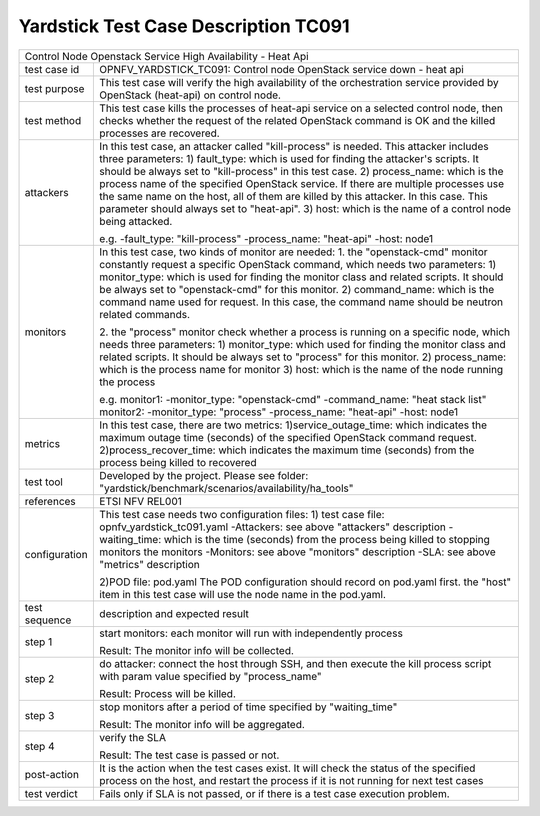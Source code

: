 .. This work is licensed under a Creative Commons Attribution 4.0 International
.. License.
.. http://creativecommons.org/licenses/by/4.0
.. (c) OPNFV, Yin Kanglin and others.
.. 14_ykl@tongji.edu.cn

*************************************
Yardstick Test Case Description TC091
*************************************

+-----------------------------------------------------------------------------+
|Control Node Openstack Service High Availability - Heat Api                  |
|                                                                             |
+--------------+--------------------------------------------------------------+
|test case id  | OPNFV_YARDSTICK_TC091: Control node OpenStack service down - |
|              | heat api                                                     |
+--------------+--------------------------------------------------------------+
|test purpose  | This test case will verify the high availability of the      |
|              | orchestration service provided by OpenStack (heat-api) on    |
|              | control node.                                                |
|              |                                                              |
+--------------+--------------------------------------------------------------+
|test method   | This test case kills the processes of heat-api service on a  |
|              | selected control node, then checks whether the request of    |
|              | the related OpenStack command is OK and the killed processes |
|              | are recovered.                                               |
|              |                                                              |
+--------------+--------------------------------------------------------------+
|attackers     | In this test case, an attacker called "kill-process" is      |
|              | needed. This attacker includes three parameters:             |
|              | 1) fault_type: which is used for finding the attacker's      |
|              | scripts. It should be always set to "kill-process" in this   |
|              | test case.                                                   |
|              | 2) process_name: which is the process name of the specified  |
|              | OpenStack service. If there are multiple processes use the   |
|              | same name on the host, all of them are killed by this        |
|              | attacker.                                                    |
|              | In this case. This parameter should always set to "heat-api".|
|              | 3) host: which is the name of a control node being attacked. |
|              |                                                              |
|              | e.g.                                                         |
|              | -fault_type: "kill-process"                                  |
|              | -process_name: "heat-api"                                    |
|              | -host: node1                                                 |
|              |                                                              |
+--------------+--------------------------------------------------------------+
|monitors      | In this test case, two kinds of monitor are needed:          |
|              | 1. the "openstack-cmd" monitor constantly request a specific |
|              | OpenStack command, which needs two parameters:               |
|              | 1) monitor_type: which is used for finding the monitor class |
|              | and related scripts. It should be always set to              |
|              | "openstack-cmd" for this monitor.                            |
|              | 2) command_name: which is the command name used for request. |
|              | In this case, the command name should be neutron related     |
|              | commands.                                                    |
|              |                                                              |
|              | 2. the "process" monitor check whether a process is running  |
|              | on a specific node, which needs three parameters:            |
|              | 1) monitor_type: which used for finding the monitor class and|
|              | related scripts. It should be always set to "process"        |
|              | for this monitor.                                            |
|              | 2) process_name: which is the process name for monitor       |
|              | 3) host: which is the name of the node running the process   |
|              |                                                              |
|              | e.g.                                                         |
|              | monitor1:                                                    |
|              | -monitor_type: "openstack-cmd"                               |
|              | -command_name: "heat stack list"                             |
|              | monitor2:                                                    |
|              | -monitor_type: "process"                                     |
|              | -process_name: "heat-api"                                    |
|              | -host: node1                                                 |
|              |                                                              |
+--------------+--------------------------------------------------------------+
|metrics       | In this test case, there are two metrics:                    |
|              | 1)service_outage_time: which indicates the maximum outage    |
|              | time (seconds) of the specified OpenStack command request.   |
|              | 2)process_recover_time: which indicates the maximum time     |
|              | (seconds) from the process being killed to recovered         |
|              |                                                              |
+--------------+--------------------------------------------------------------+
|test tool     | Developed by the project. Please see folder:                 |
|              | "yardstick/benchmark/scenarios/availability/ha_tools"        |
|              |                                                              |
+--------------+--------------------------------------------------------------+
|references    | ETSI NFV REL001                                              |
|              |                                                              |
+--------------+--------------------------------------------------------------+
|configuration | This test case needs two configuration files:                |
|              | 1) test case file: opnfv_yardstick_tc091.yaml                |
|              | -Attackers: see above "attackers" description                |
|              | -waiting_time: which is the time (seconds) from the process  |
|              | being killed to stopping monitors the monitors               |
|              | -Monitors: see above "monitors" description                  |
|              | -SLA: see above "metrics" description                        |
|              |                                                              |
|              | 2)POD file: pod.yaml                                         |
|              | The POD configuration should record on pod.yaml first.       |
|              | the "host" item in this test case will use the node name in  |
|              | the pod.yaml.                                                |
|              |                                                              |
+--------------+--------------------------------------------------------------+
|test sequence | description and expected result                              |
|              |                                                              |
+--------------+--------------------------------------------------------------+
|step 1        | start monitors:                                              |
|              | each monitor will run with independently process             |
|              |                                                              |
|              | Result: The monitor info will be collected.                  |
|              |                                                              |
+--------------+--------------------------------------------------------------+
|step 2        | do attacker: connect the host through SSH, and then execute  |
|              | the kill process script with param value specified by        |
|              | "process_name"                                               |
|              |                                                              |
|              | Result: Process will be killed.                              |
|              |                                                              |
+--------------+--------------------------------------------------------------+
|step 3        | stop monitors after a period of time specified by            |
|              | "waiting_time"                                               |
|              |                                                              |
|              | Result: The monitor info will be aggregated.                 |
|              |                                                              |
+--------------+--------------------------------------------------------------+
|step 4        | verify the SLA                                               |
|              |                                                              |
|              | Result: The test case is passed or not.                      |
|              |                                                              |
+--------------+--------------------------------------------------------------+
|post-action   | It is the action when the test cases exist. It will check the|
|              | status of the specified process on the host, and restart the |
|              | process if it is not running for next test cases             |
|              |                                                              |
+--------------+--------------------------------------------------------------+
|test verdict  | Fails only if SLA is not passed, or if there is a test case  |
|              | execution problem.                                           |
|              |                                                              |
+--------------+--------------------------------------------------------------+
